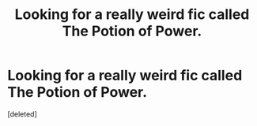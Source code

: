 #+TITLE: Looking for a really weird fic called The Potion of Power.

* Looking for a really weird fic called The Potion of Power.
:PROPERTIES:
:Score: 8
:DateUnix: 1411138307.0
:DateShort: 2014-Sep-19
:FlairText: Request
:END:
[deleted]

